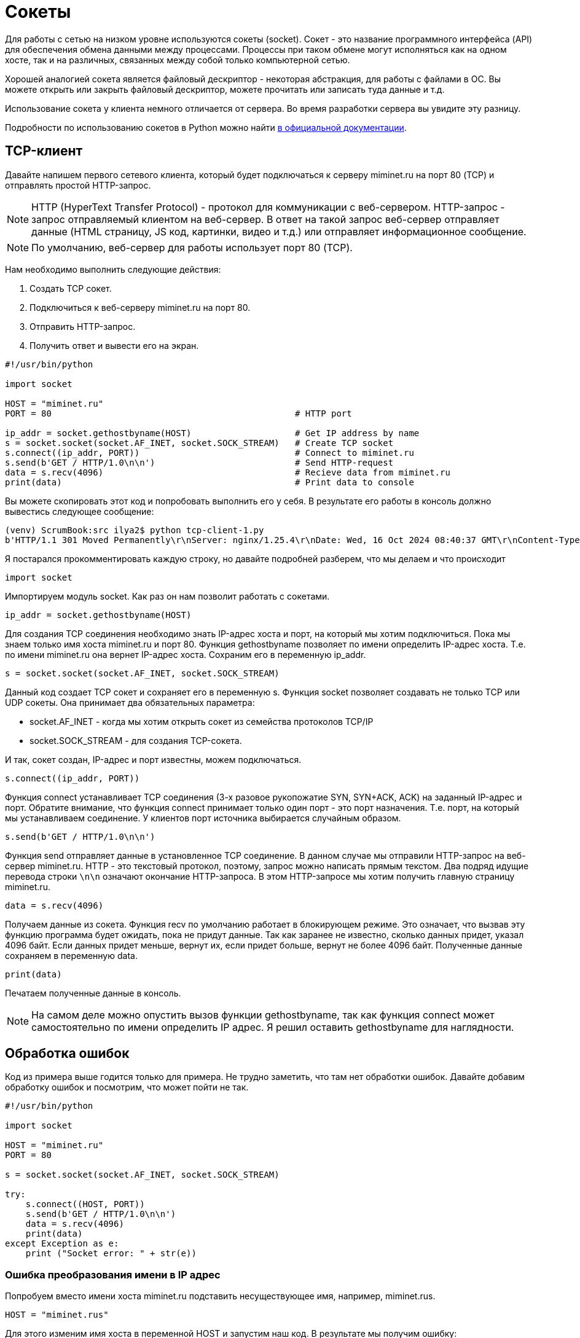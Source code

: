 = Сокеты

Для работы с сетью на низком уровне используются сокеты (socket). Сокет - это название программного интерфейса (API) для обеспечения обмена данными между процессами. Процессы при таком обмене могут исполняться как на одном хосте, так и на различных, связанных между собой только компьютерной сетью.

Хорошей аналогией сокета является файловый дескриптор - некоторая абстракция, для работы с файлами в ОС. Вы можете открыть или закрыть файловый дескриптор, можете прочитать или записать туда данные и т.д.

Использование сокета у клиента немного отличается от сервера. Во время разработки сервера вы увидите эту разницу.

Подробности по использованию сокетов в Python можно найти https://docs.python.org/3.8/library/socket.html[в официальной документации].

== TCP-клиент

Давайте напишем первого сетевого клиента, который будет подключаться к серверу miminet.ru на порт 80 (TCP) и отправлять простой HTTP-запрос.

NOTE: HTTP (HyperText Transfer Protocol) - протокол для коммуникации с веб-сервером. HTTP-запрос - запрос отправляемый клиентом на веб-сервер. В ответ на такой запрос веб-сервер отправляет данные (HTML страницу, JS код, картинки, видео и т.д.) или отправляет информационное сообщение.

NOTE: По умолчанию, веб-сервер для работы использует порт 80 (TCP).

Нам необходимо выполнить следующие действия:

. Создать TCP сокет.
. Подключиться к веб-серверу miminet.ru на порт 80.
. Отправить HTTP-запрос.
. Получить ответ и вывести его на экран.

[source,python]
----
#!/usr/bin/python

import socket

HOST = "miminet.ru"
PORT = 80                                               # HTTP port

ip_addr = socket.gethostbyname(HOST)                    # Get IP address by name
s = socket.socket(socket.AF_INET, socket.SOCK_STREAM)   # Create TCP socket
s.connect((ip_addr, PORT))                              # Connect to miminet.ru
s.send(b'GET / HTTP/1.0\n\n')                           # Send HTTP-request
data = s.recv(4096)                                     # Recieve data from miminet.ru
print(data)                                             # Print data to console

----

Вы можете скопировать этот код и попробовать выполнить его у себя. В результате его работы в консоль должно вывестись следующее сообщение:

[source]
----
(venv) ScrumBook:src ilya2$ python tcp-client-1.py
b'HTTP/1.1 301 Moved Permanently\r\nServer: nginx/1.25.4\r\nDate: Wed, 16 Oct 2024 08:40:37 GMT\r\nContent-Type: text/html\r\nContent-Length: 169\r\nConnection: close\r\nLocation: https://miminet.ru/\r\n\r\n<html>\r\n<head><title>301 Moved Permanently</title></head>\r\n<body>\r\n<center><h1>301 Moved Permanently</h1></center>\r\n<hr><center>nginx/1.25.4</center>\r\n</body>\r\n</html>\r\n'
----

Я постарался прокомментировать каждую строку, но давайте подробней  разберем, что мы делаем и что происходит

[source,python]
----
import socket
----

Импортируем модуль socket. Как раз он нам позволит работать с сокетами.

[source,python]
----
ip_addr = socket.gethostbyname(HOST)
----

Для создания TCP соединения необходимо знать IP-адрес хоста и порт, на который мы хотим подключиться. Пока мы знаем только имя хоста miminet.ru и порт 80. Функция gethostbyname позволяет по имени определить IP-адрес хоста. Т.е. по имени miminet.ru она вернет IP-адрес хоста. Сохраним его в переменную ip_addr.

[source,python]
----
s = socket.socket(socket.AF_INET, socket.SOCK_STREAM)
----

Данный код создает TCP сокет и сохраняет его в переменную s. Функция socket позволяет создавать не только TCP или UDP сокеты. Она принимает два обязательных параметра:

* socket.AF_INET - когда мы хотим открыть сокет из семейства протоколов TCP/IP
* socket.SOCK_STREAM - для создания TCP-сокета.

И так, сокет создан, IP-адрес и порт известны, можем подключаться.

[source,python]
----
s.connect((ip_addr, PORT))
----

Функция connect устанавливает TCP соединения (3-х разовое рукопожатие SYN, SYN+ACK, ACK) на заданный IP-адрес и порт. Обратите внимание, что функция connect принимает только один порт - это порт назначения. Т.е. порт, на который мы устанавливаем соединение. У клиентов порт источника выбирается случайным образом.

[source,python]
----
s.send(b'GET / HTTP/1.0\n\n')
----

Функция send отправляет данные в установленное TCP соединение. В данном случае мы отправили HTTP-запрос на веб-сервер miminet.ru. HTTP - это текстовый протокол, поэтому, запрос можно написать прямым текстом. Два подряд идущие перевода строки ``\n\n`` означают окончание HTTP-запроса. В этом HTTP-запросе мы хотим получить главную страницу miminet.ru.

[source,python]
----
data = s.recv(4096)
----

Получаем данные из сокета. Функция recv по умолчанию работает в блокирующем режиме. Это означает, что вызвав эту функцию программа будет ожидать, пока не придут данные. Так как заранее не известно, сколько данных придет, указал 4096 байт. Если данных придет меньше, вернут их, если придет больше, вернут не более 4096 байт. Полученные данные сохраняем в переменную data.

[source,python]
----
print(data)
----

Печатаем полученные данные в консоль.

NOTE: На самом деле можно опустить вызов функции gethostbyname, так как функция connect может самостоятельно по имени определить IP адрес. Я решил оставить gethostbyname для наглядности.

== Обработка ошибок

Код из примера выше годится только для примера. Не трудно заметить, что там нет обработки ошибок. Давайте добавим обработку ошибок и посмотрим, что может пойти не так.

[source,python]
----
#!/usr/bin/python

import socket

HOST = "miminet.ru"
PORT = 80

s = socket.socket(socket.AF_INET, socket.SOCK_STREAM)

try:
    s.connect((HOST, PORT))
    s.send(b'GET / HTTP/1.0\n\n')
    data = s.recv(4096)
    print(data)
except Exception as e:
    print ("Socket error: " + str(e))
----

=== Ошибка преобразования имени в IP адрес

Попробуем вместо имени хоста miminet.ru подставить несуществующее имя, например, miminet.rus.

[source,python]
----
HOST = "miminet.rus"
----

Для этого изменим имя хоста в переменной HOST и запустим наш код. В результате мы получим ошибку:

[source,console]
----
(venv) ScrumBook:src ilya2$ python tcp-client-2-hostname.py
Socket error: [Errno 8] nodename nor servname provided, or not known
----

Она означает, что нам не удалось по имени хоста определить IP-адрес. Дальнейшая установка соединения бессмысленно, так как мы не знаем IP-адрес хоста.

NOTE: Для воспроизведения следующих ошибок верните имя в переменной HOST обратно на miminet.ru

=== Ошибка подключения

Для воспроизведения ошибки подключения поменяем переменную PORT c 80 на 81 (можно и 81 и многие другие порты, которые закрыты). Запустим наш код и увидим ошибку подключения:

[source,console]
----
(venv) ScrumBook:src ilya2$ python tcp-client-2-port81.py
Socket error: [Errno 61] Connection refused
----

Данная ошибка сообщает, что на удаленной стороне нет программы, которая готова работать на указанном порту. В моем случае - это порт 81. Нет смысла продолжать выполнять программу и пытаться отправить данные. Ошибка появляется, когда во время установки TCP соединения клиент получает пакет с флагом RST. Из хорошего, данная ошибка появляется быстро. Т.е. наш хост отправил SYN пакет, в ответ получил RST и сообщил об этом нам.

А теперь попробуем установить TCP соединение на порт, который не будет отвечать пакетом с флагом RST. Посмотрим, как себя поведет наша программа. Для этого на сервере miminet.ru настроен фаервол, который отбрасывает все входящие TCP пакеты с портом назначения равным 8000.

Поменяем переменную PORT на 8000 и запустим нашу программу. После длительного ожидания появляется ошибка:

[source,console]
----
(venv) ScrumBook:src ilya2$ python tcp-client-2-port8000-1.py
Socket error: [Errno 60] Operation timed out
----

Ошибка означает, что не удалось установить TCP соединение. Такую ошибку можно наблюдать, когда пакеты по какой-то причине не доходят до сервера. Либо они блокируются фаерволом, либо сервер просто выключен.

Это неприятная ошибка! Сокет и все его функции, включая ``connect``, по умолчанию работают в блокирующем режиме. Это когда программа вызывает функцию и ждет, пока эта функция не завершит свою работу. И когда пакеты вот так теряются, то вся программа зависает. В моем случае программа зависла на 75 секунд.

[source,console]
----
(venv) ScrumBook:src ilya2$ time python tcp-client-2-port8000-1.py
Socket error: [Errno 60] Operation timed out

real    1m15.779s
user    0m0.028s
sys     0m0.012s
----

NOTE: Если у вас Linux или MacOS, то для замера времени исполнения программы, перед запуском напишите time. Общее время исполнения программы будет отображаться в строке real.

Чтобы решить проблему с подвисанием, можно запустить работу с сокетом в отдельном потоке. Но, даже в отдельном потоке установка соединения может происходить аж 70 секунд. Это очень долго! Современные сети работают на много быстрей, чтобы ждать столько времени перед тем, как будет принято решение о невозможности установить соединение. Для уменьшения таймаута воспользуется функцией ``settimeout``.

[source,python]
----
s = socket.socket(socket.AF_INET, socket.SOCK_STREAM)
s.settimeout(5)
----

Сразу после создания сокета установим таймаут на блокирующие операции в 5 секунд. Теперь, функция ``connect`` ожидает всего 5 секунд, после чего сообщает об ошибке и завершает свою работу.

[source,console]
----
(venv) ScrumBook:src ilya2$ time python tcp-client-2-port8000-2.py
Socket error: timed out

real    0m5.055s
user    0m0.032s
sys     0m0.013s
----

NOTE: Установка таймаута в 0 переведет сокет в неблокирующий режим. В этом случае нужно будет поменять схему работы с сокетом. Об этом будет подробней рассказано дальше по курсу.

При работе с сокетом я всегда рекомендую уменьшать таймауты до приемлемого значения. Современные компьютерные сети позволяют на много быстрей определить невозможность установки соединения и сообщить об этом.

=== Обработка отправки данных (send)

Функция ``send`` обычно отрабатывает без сбоя. Но вот что стоит о ней знать! Важно запомнить, когда вы вызываете send, то данные не передаются приложению на другом конце сокета. Функция send только помещает данные в буфер для отправки. И все.

После того как функция ``send`` поместила данные на отправку, соединение может быть уже разорвано и, соответственно, никакие данные никуда не будут переданы. Учтите этот момент!

=== Обработка получения данных (recv)

Функция ``recv`` принимает один обязательный аргумент - это максимальное количество байт, которое можно вернуть. В случае ошибки функция ``recv`` вернёт 0 байт данных. Это будет означать, что соединение было закрыто и от туда больше ничего не может быть получено.

Особо внимание стоит обратить на работу функции ``recv``. Функция recv - блокирующая функция и она будет ожидать данные вечно (либо пока соединение не будет закрыто). Теоретически, вызвав ``recv`` вы можете вечно ожидать, пока она что-то вернет.

Чтобы воспроизвести проблему с ``recv`` изменим наш код на следующий:

[source,python]
----
#!/usr/bin/python

import socket

HOST = "miminet.ru"
PORT = 80

s = socket.socket(socket.AF_INET, socket.SOCK_STREAM)
s.settimeout(5)

try:
    s.connect((HOST, PORT))
    data = s.recv(4096)
    print(data)
except Exception as e:
    print ("Socket error: " + str(e))
----

В этом коде мы убрали отправку HTTP-запроса (``s.send``) и сразу ожидаем данные. Запустите этот код. Программа будет ожидать данные до тех пор, пока сокет не будет закрыт или пока не истечет таймаут.

[source,console]
----
(venv) ScrumBook:src ilya2$ time python tcp-client-2-recv.py
Socket error: timed out

real    0m5.079s
user    0m0.028s
sys     0m0.011s
----

В этом случае ожидание длилось 5 секунд - время установленного таймаута.

=== TCP-клиент с обработкой ошибок

Давайте посмотрим, как будет выглядеть наш TCP-клиент с обработкой указанных ошибок:

[source,python]
----
#!/usr/bin/python

import socket

HOST = "miminet.ru"
PORT = 80

s = socket.socket(socket.AF_INET, socket.SOCK_STREAM)
s.settimeout(5)

try:
    s.connect((HOST, PORT))
    s.send(b'GET / HTTP/1.0\n\n')
    data = s.recv(4096)

    if not data:
        raise RuntimeError("socket connection broken")

    print(data)
except Exception as e:
    print ("Socket error: "+str(e))
----

[source,python]
----
s.settimeout(5)
----

Чтобы не ждать слишком долго блокирующих оперций (при невозможности установить соединение и когда нечего читать в буфере приема).

[source,python]
----
    if not data:
        raise RuntimeError("socket connection broken")
----

Проверяем результат работы функции ``recv`` и в случае ошибки сообщаем, что соединение было закрыто.

В целом, уже не плохо!

Правда, проблема с ``recv`` до конца не решена. Если данные не поступят, то ``recv`` будет их ждать 5 секунд.

== Проверка доступности данных (select)

Можно работу с сокетами выделить в отдельный поток (``thread``) и не переживать о блокировке кода. Но, это перенос проблемы из одного места в другое. Для решения данной проблемы используется функция ``select`.

Функция ``select`` позволяет проверить наличия данных в буфере, что дает возможность вызывать ``recv`` только тогда, когда буфер не пуст и избегать ненужных ожиданий. Ниже представлен код с использованием ``select``

[source,python]
----
##!/usr/bin/python

import socket
import select

HOST = "miminet.ru"
PORT = 80

s = socket.socket(socket.AF_INET, socket.SOCK_STREAM)
s.settimeout(5)

try:
    s.connect((HOST, PORT))
    s.send(b'GET / HTTP/1.0\n\n')

    rdy = select.select([s], [], [], 2)
    if not rdy[0]:
        raise RuntimeError("no response")

    data = s.recv(4096)

    if not data:
        raise RuntimeError("socket connection broken")

    print(data)

except Exception as e:
    print ("Socket error: "+str(e))
----

Функция select принимает 4 аргумент:

* список дескрипторов, готовых для чтения
* список дескрипторов, готовых для записи
* список дескрипторов которые в исключительном состоянии (exceptional condition)
* время ожидания (float)

[source,python]
----
    rdy = select.select([s], [], [], 2)
    if not rdy[0]:
        raise RuntimeError("no response")
----

Как и многие другие функции, ``select`` - блокирующая функция. Код выше означает - жать 2 секунды или пока в сокете ``s`` не появятся данные для чтения.

Проверка нужна для того, чтобы определить, функция ``select`` завершилась по причине, что появились данные для чтения или по таймауту (2 секунды).

NOTE: функция select работает с дискрипторами и ей все равно, это сокет, файловый десриптор или дескриптор для ввода/вывода с консоли.

Таким образом, у нас получился следующий TCP-клиент:

* если все хорошо, то все хорошо
* если невозможно установить TCP соединение, сразу сообщаем об этом
* если TCP соединение не устанавливается 5 секунд (а не 70), прекращаем работу с ошибкой
* если данные не приходят в ответ на запрос, ждем 2 секунды (а не 5) и прекращаем работу.

Это уже на много лучше того, что было изначально.

NOTE: Вся сила функции ``select`` совсем не в том, что мы ждем всего 2 секунды. Она раскрывается при работе с множеством сокетов. Что бы для каждого сокета не выделять отдельный поток, используя ``select`` всю работу можно организовать в одном потоке.
